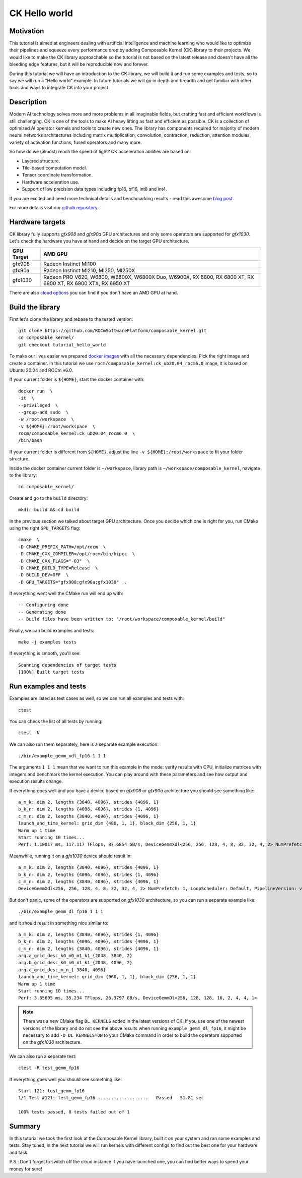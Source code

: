 ===============
CK Hello world
===============

-------------------------------------
Motivation
-------------------------------------

This tutorial is aimed at engineers dealing with artificial intelligence and machine learning who
would like to optimize their pipelines and squeeze every performance drop by adding Composable
Kernel (CK) library to their projects. We would like to make the CK library approachable so
the tutorial is not based on the latest release and doesn't have all the bleeding edge features,
but it will be reproducible now and forever.

During this tutorial we will have an introduction to the CK library, we will build it and run some
examples and tests, so to say we will run a "Hello world" example. In future tutorials we will go
in depth and breadth and get familiar with other tools and ways to integrate CK into your project.

-------------------------------------
Description
-------------------------------------

Modern AI technology solves more and more problems in all imaginable fields, but crafting fast and
efficient workflows is still challenging. CK is one of the tools to make AI heavy lifting as fast
and efficient as possible. CK is a collection of optimized AI operator kernels and tools to create
new ones. The library has components required for majority of modern neural networks architectures
including matrix multiplication, convolution, contraction, reduction, attention modules, variety of
activation functions, fused operators and many more.

So how do we (almost) reach the speed of light? CK acceleration abilities are based on:

* Layered structure.
* Tile-based computation model.
* Tensor coordinate transformation.
* Hardware acceleration use.
* Support of low precision data types including fp16, bf16, int8 and int4.

If you are excited and need more technical details and benchmarking results - read this awesome
`blog post <https://community.amd.com/t5/instinct-accelerators/amd-composable-kernel-library-efficient-fused-kernels-for-ai/ba-p/553224>`_.

For more details visit our `github repository <https://github.com/ROCmSoftwarePlatform/composable_kernel>`_.

-------------------------------------
Hardware targets
-------------------------------------

CK library fully supports `gfx908` and `gfx90a` GPU architectures and only some operators are
supported for `gfx1030`. Let's check the hardware you have at hand and decide on the target
GPU architecture.

==========     =========
GPU Target     AMD GPU
==========     =========
gfx908 	       Radeon Instinct MI100
gfx90a 	       Radeon Instinct MI210, MI250, MI250X
gfx1030        Radeon PRO V620, W6800, W6800X, W6800X Duo, W6900X, RX 6800, RX 6800 XT, RX 6900 XT, RX 6900 XTX, RX 6950 XT
==========     =========

There are also `cloud options <https://aws.amazon.com/ec2/instance-types/g4/>`_ you can find if
you don't have an AMD GPU at hand.

-------------------------------------
Build the library
-------------------------------------

First let's clone the library and rebase to the tested version::

    git clone https://github.com/ROCmSoftwarePlatform/composable_kernel.git
    cd composable_kernel/
    git checkout tutorial_hello_world

To make our lives easier we prepared
`docker images <https://hub.docker.com/r/rocm/composable_kernel>`_ with all the necessary
dependencies. Pick the right image and create a container. In this tutorial we use
``rocm/composable_kernel:ck_ub20.04_rocm6.0`` image, it is based on Ubuntu 20.04 and
ROCm v6.0.

If your current folder is ``${HOME}``, start the docker container with::

    docker run  \
    -it  \
    --privileged  \
    --group-add sudo  \
    -w /root/workspace  \
    -v ${HOME}:/root/workspace  \
    rocm/composable_kernel:ck_ub20.04_rocm6.0  \
    /bin/bash

If your current folder is different from ``${HOME}``, adjust the line ``-v ${HOME}:/root/workspace``
to fit your folder structure.

Inside the docker container current folder is ``~/workspace``, library path is
``~/workspace/composable_kernel``, navigate to the library::

    cd composable_kernel/

Create and go to the ``build`` directory::

    mkdir build && cd build

In the previous section we talked about target GPU architecture. Once you decide which one is right
for you, run CMake using the right ``GPU_TARGETS`` flag::

    cmake  \
    -D CMAKE_PREFIX_PATH=/opt/rocm  \
    -D CMAKE_CXX_COMPILER=/opt/rocm/bin/hipcc  \
    -D CMAKE_CXX_FLAGS="-O3"  \
    -D CMAKE_BUILD_TYPE=Release  \
    -D BUILD_DEV=OFF  \
    -D GPU_TARGETS="gfx908;gfx90a;gfx1030" ..

If everything went well the CMake run will end up with::

    -- Configuring done
    -- Generating done
    -- Build files have been written to: "/root/workspace/composable_kernel/build"

Finally, we can build examples and tests::

    make -j examples tests

If everything is smooth, you'll see::

    Scanning dependencies of target tests
    [100%] Built target tests

---------------------------
Run examples and tests
---------------------------

Examples are listed as test cases as well, so we can run all examples and tests with::

    ctest

You can check the list of all tests by running::

    ctest -N

We can also run them separately, here is a separate example execution::

    ./bin/example_gemm_xdl_fp16 1 1 1

The arguments ``1 1 1`` mean that we want to run this example in the mode: verify results with CPU,
initialize matrices with integers and benchmark the kernel execution. You can play around with
these parameters and see how output and execution results change.

If everything goes well and you have a device based on `gfx908` or `gfx90a` architecture you should see
something like::

    a_m_k: dim 2, lengths {3840, 4096}, strides {4096, 1}
    b_k_n: dim 2, lengths {4096, 4096}, strides {1, 4096}
    c_m_n: dim 2, lengths {3840, 4096}, strides {4096, 1}
    launch_and_time_kernel: grid_dim {480, 1, 1}, block_dim {256, 1, 1}
    Warm up 1 time
    Start running 10 times...
    Perf: 1.10017 ms, 117.117 TFlops, 87.6854 GB/s, DeviceGemmXdl<256, 256, 128, 4, 8, 32, 32, 4, 2> NumPrefetch: 1, LoopScheduler: Default, PipelineVersion: v1

Meanwhile, running it on a `gfx1030` device should result in::

    a_m_k: dim 2, lengths {3840, 4096}, strides {4096, 1}
    b_k_n: dim 2, lengths {4096, 4096}, strides {1, 4096}
    c_m_n: dim 2, lengths {3840, 4096}, strides {4096, 1}
    DeviceGemmXdl<256, 256, 128, 4, 8, 32, 32, 4, 2> NumPrefetch: 1, LoopScheduler: Default, PipelineVersion: v1 does not support this problem

But don't panic, some of the operators are supported on `gfx1030` architecture, so you can run a
separate example like::

    ./bin/example_gemm_dl_fp16 1 1 1

and it should result in something nice similar to::

    a_m_k: dim 2, lengths {3840, 4096}, strides {1, 4096}
    b_k_n: dim 2, lengths {4096, 4096}, strides {4096, 1}
    c_m_n: dim 2, lengths {3840, 4096}, strides {4096, 1}
    arg.a_grid_desc_k0_m0_m1_k1_{2048, 3840, 2}
    arg.b_grid_desc_k0_n0_n1_k1_{2048, 4096, 2}
    arg.c_grid_desc_m_n_{ 3840, 4096}
    launch_and_time_kernel: grid_dim {960, 1, 1}, block_dim {256, 1, 1}
    Warm up 1 time
    Start running 10 times...
    Perf: 3.65695 ms, 35.234 TFlops, 26.3797 GB/s, DeviceGemmDl<256, 128, 128, 16, 2, 4, 4, 1>

.. note::

    There was a new CMake flag ``DL_KERNELS`` added in the latest versions of CK. If you use one of
    the newest versions of the library and do not see the above results when running
    ``example_gemm_dl_fp16``, it might be necessary to add ``-D DL_KERNELS=ON`` to your CMake command
    in order to build the operators supported on the `gfx1030` architecture.

We can also run a separate test::

    ctest -R test_gemm_fp16

If everything goes well you should see something like::

    Start 121: test_gemm_fp16
    1/1 Test #121: test_gemm_fp16 ...................   Passed   51.81 sec

    100% tests passed, 0 tests failed out of 1

-----------
Summary
-----------

In this tutorial we took the first look at the Composable Kernel library, built it on your system
and ran some examples and tests. Stay tuned, in the next tutorial we will run kernels with different
configs to find out the best one for your hardware and task.

P.S.: Don't forget to switch off the cloud instance if you have launched one, you can find better
ways to spend your money for sure!

